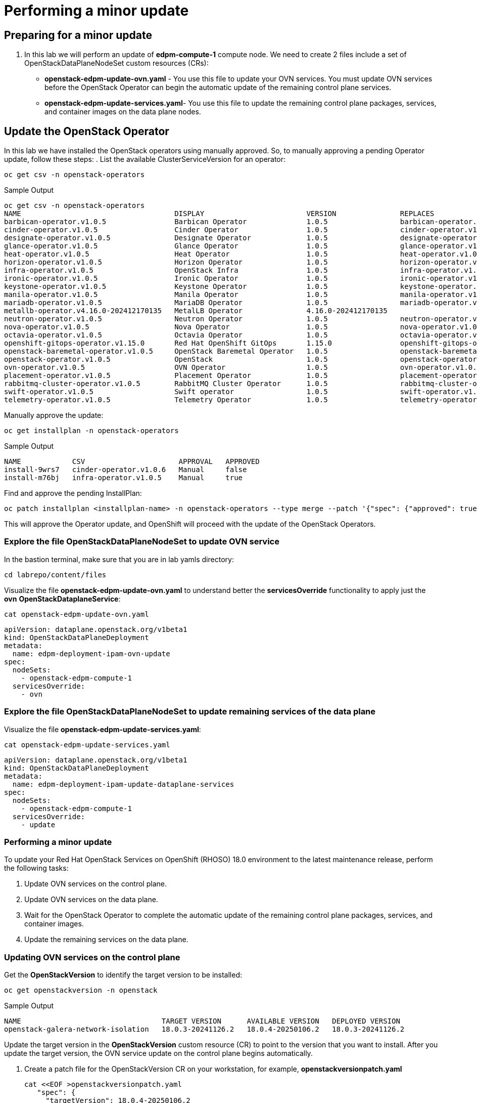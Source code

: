 # Performing a minor update

## Preparing for a minor update

. In this lab we will perform an update of *edpm-compute-1* compute node. We need to create 2 files include a set of OpenStackDataPlaneNodeSet custom resources (CRs):
+
* *openstack-edpm-update-ovn.yaml* - You use this file to update your OVN services. You must update OVN services before the OpenStack Operator can begin the automatic update of the remaining control plane services.
* *openstack-edpm-update-services.yaml*- You use this file to update the remaining control plane packages, services, and container images on the data plane nodes.

## Update the OpenStack Operator
In this lab we have installed the OpenStack operators using manually approved. So, to manually approving a pending Operator update, follow these steps:
. List the available ClusterServiceVersion for an operator:
[source,bash,role=execute]
----
oc get csv -n openstack-operators
----

.Sample Output
----
oc get csv -n openstack-operators
NAME                                    DISPLAY                        VERSION               REPLACES                              PHASE
barbican-operator.v1.0.5                Barbican Operator              1.0.5                 barbican-operator.v1.0.4              Succeeded
cinder-operator.v1.0.5                  Cinder Operator                1.0.5                 cinder-operator.v1.0.4                Succeeded
designate-operator.v1.0.5               Designate Operator             1.0.5                 designate-operator.v1.0.4             Succeeded
glance-operator.v1.0.5                  Glance Operator                1.0.5                 glance-operator.v1.0.4                Succeeded
heat-operator.v1.0.5                    Heat Operator                  1.0.5                 heat-operator.v1.0.4                  Succeeded
horizon-operator.v1.0.5                 Horizon Operator               1.0.5                 horizon-operator.v1.0.4               Succeeded
infra-operator.v1.0.5                   OpenStack Infra                1.0.5                 infra-operator.v1.0.4                 Succeeded
ironic-operator.v1.0.5                  Ironic Operator                1.0.5                 ironic-operator.v1.0.4                Succeeded
keystone-operator.v1.0.5                Keystone Operator              1.0.5                 keystone-operator.v1.0.4              Succeeded
manila-operator.v1.0.5                  Manila Operator                1.0.5                 manila-operator.v1.0.4                Succeeded
mariadb-operator.v1.0.5                 MariaDB Operator               1.0.5                 mariadb-operator.v1.0.4               Succeeded
metallb-operator.v4.16.0-202412170135   MetalLB Operator               4.16.0-202412170135                                         Succeeded
neutron-operator.v1.0.5                 Neutron Operator               1.0.5                 neutron-operator.v1.0.4               Succeeded
nova-operator.v1.0.5                    Nova Operator                  1.0.5                 nova-operator.v1.0.4                  Succeeded
octavia-operator.v1.0.5                 Octavia Operator               1.0.5                 octavia-operator.v1.0.4               Succeeded
openshift-gitops-operator.v1.15.0       Red Hat OpenShift GitOps       1.15.0                openshift-gitops-operator.v1.12.0     Succeeded
openstack-baremetal-operator.v1.0.5     OpenStack Baremetal Operator   1.0.5                 openstack-baremetal-operator.v1.0.4   Succeeded
openstack-operator.v1.0.5               OpenStack                      1.0.5                 openstack-operator.v1.0.4             Succeeded
ovn-operator.v1.0.5                     OVN Operator                   1.0.5                 ovn-operator.v1.0.4                   Succeeded
placement-operator.v1.0.5               Placement Operator             1.0.5                 placement-operator.v1.0.4             Succeeded
rabbitmq-cluster-operator.v1.0.5        RabbitMQ Cluster Operator      1.0.5                 rabbitmq-cluster-operator.v1.0.4      Succeeded
swift-operator.v1.0.5                   Swift operator                 1.0.5                 swift-operator.v1.0.4                 Succeeded
telemetry-operator.v1.0.5               Telemetry Operator             1.0.5                 telemetry-operator.v1.0.4             Succeeded
----
Manually approve the update:
[source,bash,role=execute]
----
oc get installplan -n openstack-operators
----
.Sample Output
----
NAME            CSV                      APPROVAL   APPROVED
install-9wrs7   cinder-operator.v1.0.6   Manual     false
install-m76bj   infra-operator.v1.0.5    Manual     true
----
Find and approve the pending InstallPlan:
[source,bash,role=execute]
----
oc patch installplan <installplan-name> -n openstack-operators --type merge --patch '{"spec": {"approved": true}}'
----
This will approve the Operator update, and OpenShift will proceed with the update of the OpenStack Operators.

### Explore the file OpenStackDataPlaneNodeSet to update OVN service

In the bastion terminal, make sure that you are in lab yamls directory:
[source,bash,role=execute]
----
cd labrepo/content/files
----
Visualize the file *openstack-edpm-update-ovn.yaml* to understand better the *servicesOverride* functionality to apply just the *ovn* *OpenStackDataplaneService*:
[source,bash,role=execute]
----
cat openstack-edpm-update-ovn.yaml
----

[,console]
----
apiVersion: dataplane.openstack.org/v1beta1
kind: OpenStackDataPlaneDeployment
metadata:
  name: edpm-deployment-ipam-ovn-update
spec:
  nodeSets:
    - openstack-edpm-compute-1
  servicesOverride:
    - ovn
----

### Explore the file OpenStackDataPlaneNodeSet to update remaining services of the data plane

Visualize the file *openstack-edpm-update-services.yaml*:

[source,bash,role=execute]
----
cat openstack-edpm-update-services.yaml
----

[,console]
----
apiVersion: dataplane.openstack.org/v1beta1
kind: OpenStackDataPlaneDeployment
metadata:
  name: edpm-deployment-ipam-update-dataplane-services
spec:
  nodeSets:
    - openstack-edpm-compute-1
  servicesOverride:
    - update
----

### Performing a minor update

To update your Red Hat OpenStack Services on OpenShift (RHOSO) 18.0 environment to the latest maintenance release, perform the following tasks:

. Update OVN services on the control plane.
. Update OVN services on the data plane.
. Wait for the OpenStack Operator to complete the automatic update of the remaining control plane packages, services, and container images.
. Update the remaining services on the data plane.

### Updating OVN services on the control plane

Get the *OpenStackVersion* to identify the target version to be installed:

[source,bash,role=execute]
----
oc get openstackversion -n openstack
----
.Sample Output
----
NAME                                 TARGET VERSION      AVAILABLE VERSION   DEPLOYED VERSION
openstack-galera-network-isolation   18.0.3-20241126.2   18.0.4-20250106.2   18.0.3-20241126.2
----

Update the target version in the *OpenStackVersion* custom resource (CR) to point to the version that you want to install. After you update the target version, the OVN service update on the control plane begins automatically.

. Create a patch file for the OpenStackVersion CR on your workstation, for example, *openstackversionpatch.yaml*
+
[source,bash,role=execute]
----
cat <<EOF >openstackversionpatch.yaml
   "spec": {
     "targetVersion": 18.0.4-20250106.2
     }
EOF
----

Note: Replace targetVersion field with the target version you want to install, for example, 18.0.3-20241126.2

. Patch the OpenStackVersion CR:
+
[source,bash,role=execute]
----
oc patch openstackversion openstack-galera-network-isolation --type=merge --patch-file openstackversionpatch.yaml
----

. Verify that the OVN services are updated on the control plane
+
[source,bash,role=execute]
----
oc wait openstackversion openstack-galera-network-isolation --for=condition=MinorUpdateOVNControlplane  --timeout=20m
----

### Updating OVN services on the data plane
. To update OVN services on the data plane, create an OpenStackDataPlaneDeployment custom resource (CR) with the *openstack-edpm-update-ovn.yaml* file:
+
[source,bash,role=execute]
----
oc create -f openstack-edpm-update-ovn.yaml
----
. Verify that the data plane update deployment succeeded:
+
[source,bash,role=execute]
----
oc wait openstackversion openstack-galera-network-isolation --for=condition=MinorUpdateOVNDataplane --timeout=20m
----

. Check if the update deployment is completed
+
. Sample output
[source,bash]
----
oc get openstackdataplanedeployment
NAME             			     STATUS  MESSAGE
edpm-deployment-ipam-ovn-update              True  Setup Complete
----

###  Updating the remaining services on the data plane
When the OVN service is updated on the control plane and data plane, and the OpenStack Operator has completed the automatic update of the remaining control plane packages, services, and container images, you must update the remaining services on the data plane

. Wait until all control plane services are updated:
+
[source,bash,role=execute]
----
oc wait openstackversion openstack-galera-network-isolation --for=condition=MinorUpdateControlplane --timeout=20m
----
. To update the remaining services on the data plane, create an OpenStackDataPlaneDeployment custom resource (CR) with the openstack-edpm-update-services.yaml file:
+
[source,bash,role=execute]
----
oc create -f openstack-edpm-update-services.yaml
----
. Verify that the data plane update deployment succeeded:
+
[source,bash,role=execute]
----
oc wait openstackversion openstack-galera-network-isolation --for=condition=MinorUpdateDataplane --timeout=20m
----

. Check if the update deployment is completed
+
. Sample output
[source,bash]
----
oc get openstackdataplanedeployment
NAME             			     STATUS  MESSAGE
edpm-deployment-ipam-update-dataplane-services              True  Setup Complete
----

## Rebooting the nodes

You can reboot your Compute nodes any time after you complete the minor update. You check which updated nodes require a reboot first, and then specify them in an OpenStackDatPlaneDeployment custom resource (CR) to start the reboot. Until after the reboot, your environment still uses the old kernel and Open vSwitch (OVS) for data plane development kit (DPDK) implementations.

To ensure minimal downtime of instances in your Red Hat OpenStack Services on OpenShift (RHOSO) environment, you should migrate the instances from the Compute node that you need to reboot.

. Review and understand the *OpenStackDataPlaneDeployment* to reboot the nodes:
+
[source,bash,role=execute]
----
cat openstack-edpm-reboot.yaml
----

[source,bash,subs=attributes]
----
apiVersion: dataplane.openstack.org/v1beta1
kind: OpenStackDataPlaneDeployment
metadata:
  name: openstack-edpm-compute-1-reboot
  namespace: openstack
spec:
  nodeSets:
    - openstack-edpm-compute-1
  servicesOverride: 
  - reboot-os
  ansibleExtraVars: 
    edpm_reboot_strategy: force
  ansibleLimit: 
    - edpm-compute-1.sandbox-{guid}-ocp4-cluster.svc.cluster.local
----

. Apply the *openstack-edpm-compute-1-reboot.yaml* OpenStackDataPlaneDeployment:
+
[source,bash,role=execute]
----
oc create -f openstack-edpm-reboot.yaml
----
. Verify that the *openstack-edpm-compute-1-reboot* deployment completed:
+
[source,bash]
----
oc get openstackdataplanedeployment
NAME                                    STATUS   MESSAGE
openstack-edpm-deployment-ipam-reboot   True     Setup complete
----
